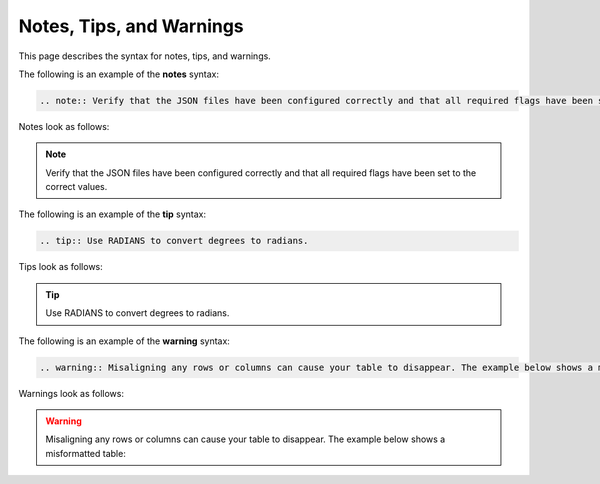.. _notes_tips_warnings:

***********************
Notes, Tips, and Warnings
***********************
This page describes the syntax for notes, tips, and warnings.

The following is an example of the **notes** syntax:

.. code-block:: console

   .. note:: Verify that the JSON files have been configured correctly and that all required flags have been set to the correct values.

Notes look as follows:

.. note:: Verify that the JSON files have been configured correctly and that all required flags have been set to the correct values.

The following is an example of the **tip** syntax:

.. code-block:: console

   .. tip:: Use RADIANS to convert degrees to radians.

Tips look as follows:

.. tip:: Use RADIANS to convert degrees to radians.

The following is an example of the **warning** syntax:

.. code-block:: console

   .. warning:: Misaligning any rows or columns can cause your table to disappear. The example below shows a misformatted table:

Warnings look as follows:

.. warning:: Misaligning any rows or columns can cause your table to disappear. The example below shows a misformatted table: